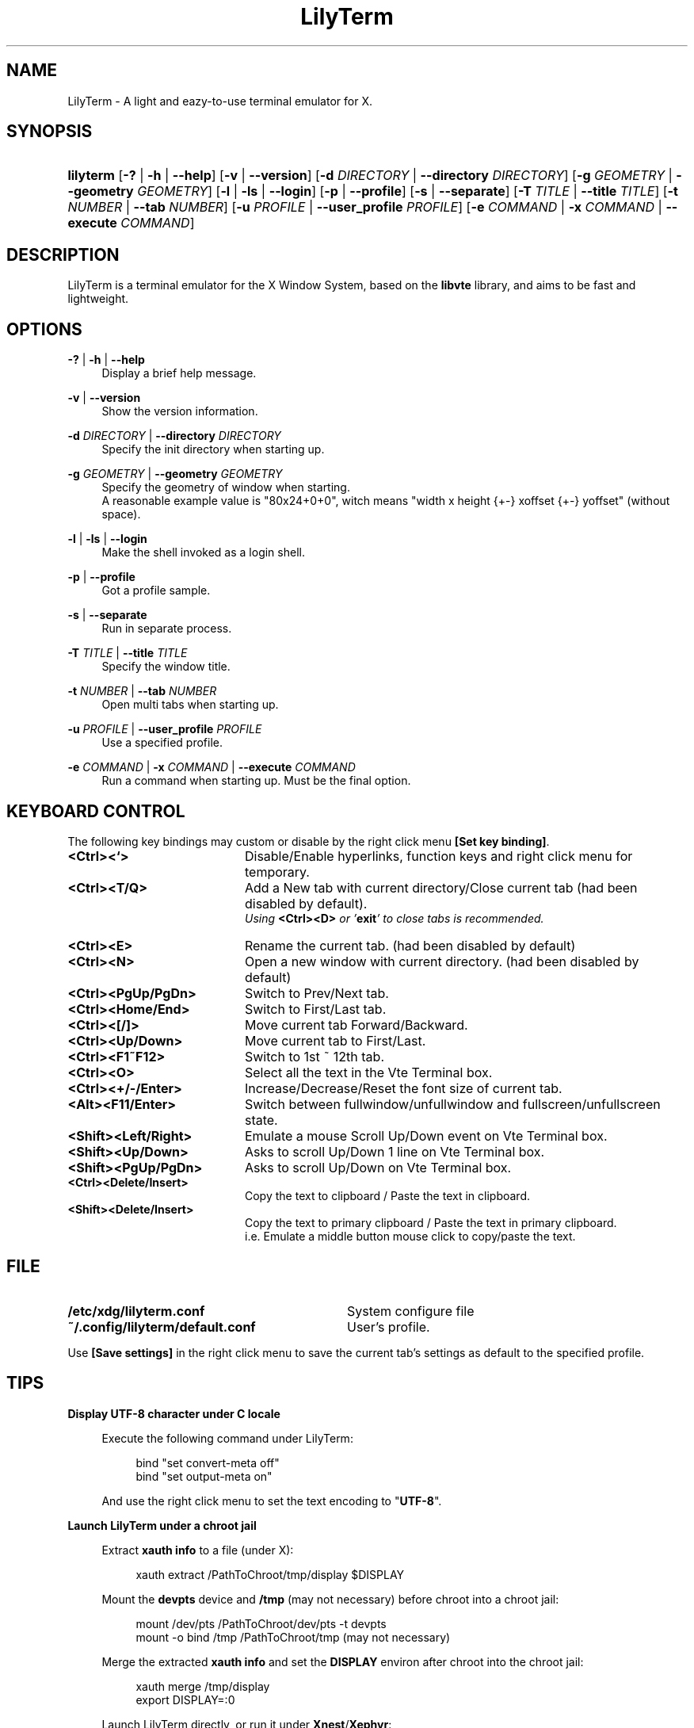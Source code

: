 .\" Process this file with
.\" groff -man -Tascii lilyterm.1
.\"
.TH LilyTerm 1 "March 2012" "LilyTerm 0.9.9" "A light and eazy-to-use terminal emulator"
.SH NAME
LilyTerm \- A light and eazy-to-use terminal emulator for X.
.\" Disable justification (adjust text to left margin only)
.ad l
.SH SYNOPSIS
.HP 9
\fBlilyterm\fR [\fB-?\fR | \fB-h\fR | \fB--help\fR] [\fB-v\fR | \fB--version\fR] [\fB-d\fR \fIDIRECTORY\fR | \fB--directory\fR \fIDIRECTORY\fR] [\fB-g\fR \fIGEOMETRY\fR | \fB--geometry\fR \fIGEOMETRY\fR] [\fB-l\fR | \fB-ls\fR | \fB--login\fR] [\fB-p\fR | \fB--profile\fR] [\fB-s\fR | \fB--separate\fR] [\fB-T\fR \fITITLE\fR | \fB--title\fR \fITITLE\fR] [\fB-t\fR \fINUMBER\fR | \fB--tab\fR \fINUMBER\fR] [\fB-u\fR \fIPROFILE\fR | \fB--user_profile\fR \fIPROFILE\fR] [\fB-e\fR \fICOMMAND\fR | \fB-x\fR \fICOMMAND\fR | \fB--execute\fR \fICOMMAND\fR]
.SH DESCRIPTION
LilyTerm is a terminal emulator for the X Window System, based on the \fBlibvte\fR library, and aims to be fast and lightweight.
.SH OPTIONS
.PP
\fB-?\fR | \fB-h\fR | \fB--help\fR
.RS 4
Display a brief help message.
.RE
.PP
\fB-v\fR | \fB--version\fR
.RS 4
Show the version information.
.RE
.PP
\fB-d\fR \fIDIRECTORY\fR | \fB--directory\fR \fIDIRECTORY\fR
.RS 4
Specify the init directory when starting up.
.RE
.PP
\fB-g\fR \fIGEOMETRY\fR | \fB--geometry\fR \fIGEOMETRY\fR
.RS 4
Specify the geometry of window when starting.
.br
A reasonable example value is "80x24+0+0", witch means "width x height {+-} xoffset {+-} yoffset" (without space).
.RE
.PP
\fB-l\fR | \fB-ls\fR | \fB--login\fR
.RS 4
Make the shell invoked as a login shell.
.RE
.PP
\fB-p\fR | \fB--profile\fR
.RS 4
Got a profile sample.
.RE
.PP
\fB-s\fR | \fB--separate\fR
.RS 4
Run in separate process.
.RE
.PP
\fB-T\fR \fITITLE\fR | \fB--title\fR \fITITLE\fR
.RS 4
Specify the window title.
.RE
.PP
\fB-t\fR \fINUMBER\fR | \fB--tab\fR \fINUMBER\fR
.RS 4
Open multi tabs when starting up.
.RE
.PP
\fB-u\fR \fIPROFILE\fR | \fB--user_profile\fR \fIPROFILE\fR
.RS 4
Use a specified profile.
.RE
.PP
\fB-e\fR \fICOMMAND\fR | \fB-x\fR \fICOMMAND\fR | \fB--execute\fR \fICOMMAND\fR
.RS 4
Run a command when starting up. Must be the final option.
.RE

.SH KEYBOARD CONTROL
The following key bindings may custom or disable by the right click menu \fB[Set key binding]\fR.
.PP
.PD 0
.TP 20
.BI <Ctrl><`>
Disable/Enable hyperlinks, function keys and right click menu for temporary.

.TP
.BI <Ctrl><T/Q>
Add a New tab with current directory/Close current tab (had been disabled by default).
.br
\fIUsing \fR\fB<Ctrl><D>\fR\fI or '\fR\fBexit\fR\fI' to close tabs is recommended.\fR

.TP
.BI <Ctrl><E>
Rename the current tab. (had been disabled by default)

.TP
.BI <Ctrl><N>
Open a new window with current directory. (had been disabled by default)

.TP
.BI <Ctrl><PgUp/PgDn>
Switch to Prev/Next tab.

.TP
.BI <Ctrl><Home/End>
Switch to First/Last tab.

.TP
.BI <Ctrl><[/]>
Move current tab Forward/Backward.

.TP
.BI <Ctrl><Up/Down>
Move current tab to First/Last.

.TP
.BI <Ctrl><F1~F12>
Switch to 1st ~ 12th tab.

.TP
.BI <Ctrl><O>
Select all the text in the Vte Terminal box.

.TP
.BI <Ctrl><+/-/Enter>
Increase/Decrease/Reset the font size of current tab.

.TP
.BI <Alt><F11/Enter>
Switch between fullwindow/unfullwindow and fullscreen/unfullscreen state.

.TP
.BI <Shift><Left/Right>
Emulate a mouse Scroll Up/Down event on Vte Terminal box.

.TP
.BI <Shift><Up/Down>
Asks to scroll Up/Down 1 line on Vte Terminal box.

.TP
.BI <Shift><PgUp/PgDn>
Asks to scroll Up/Down on Vte Terminal box.

.TP
.BI <Ctrl><Delete/Insert>
Copy the text to clipboard / Paste the text in clipboard.

.TP
.BI <Shift><Delete/Insert>
Copy the text to primary clipboard / Paste the text in primary clipboard.
.br
i.e. Emulate a middle button mouse click to copy/paste the text.
.RE

.SH FILE
.PP
.PD 0
.TP 32
.BI /etc/xdg/lilyterm.conf
System configure file

.TP
.BI ~/.config/lilyterm/default.conf
User's profile.
.RE

Use \fB[Save settings]\fR in the right click menu to save the current tab's settings as default to the specified profile.

.SH TIPS
.PP
\fBDisplay UTF-8 character under C locale\fR

.RS 4
Execute the following command under LilyTerm:

.RS 4
bind "set convert-meta off"
.br
bind "set output-meta on"
.RE

And use the right click menu to set the text encoding to "\fBUTF-8\fR".
.RE

.PP
\fBLaunch LilyTerm under a chroot jail\fR

.RS 4
Extract \fBxauth info\fR to a file (under X):

.RS 4
xauth extract /PathToChroot/tmp/display $DISPLAY
.RE

Mount the \fBdevpts\fR device and \fB/tmp\fR (may not necessary) before chroot into a chroot jail:

.RS 4
mount /dev/pts /PathToChroot/dev/pts \-t devpts
.br
mount \-o bind /tmp /PathToChroot/tmp (may not necessary)
.RE

Merge the extracted \fBxauth info\fR and set the \fBDISPLAY\fR environ after chroot into the chroot jail:

.RS 4
xauth merge /tmp/display
.br
export DISPLAY=:0
.RE

Launch LilyTerm directly, or run it under \fBXnest\fR/\fBXephyr\fR:

.RS 4
xinit ~/.xinitrc \-\- /usr/bin/Xnest :1 \-ac -geometry 800x600
.RE

or

.RS 4
xinit ~/.xinitrc \-\- /usr/bin/Xephyr :1 \-ac -screen 800x600
.RE
.RE

.PP
\fB<Ctrl><S> and <Ctrl><Q> don't work under VIM:\fR

.RS 4
Use the following command to turn off '\fBflow-Control\fR' under LilyTerm:

.RS 4
stty raw
.RE

or

.RS 4
stty \-ixon
.RE

.SH ENVIRONMENT
.PP
.PD 0
.TP 15
.BI TERM
Sets what type of terminal attempts to emulate. Please always set to "\fBxterm\fR" under LilyTerm.

.TP
.BI VTE_CJK_WIDTH
Controls the width of some ideographs should be "single width (narrow)" or "double width (wide)" in a vte teminal.
.br
This environment should be set \fBbefore\fR creating a vte widget.
.br
In LilyTerm, you may set the VTE_CJK_WIDTH of a new tab to 'wide' with right click menu 'New tab with specified locale' -> 'xx_XX.UTF-8 (Wide)' or 'UTF-8 (Wide)'.

.TP
.BI PROMPT_COMMAND
Customs the "Window Title" for bash.
.br
The following is a reasonable example for ~/.bashrc:
.RS 19
.br

case $TERM in
.br
xterm*)
    PROMPT_COMMAND='echo \-ne "\\033]0;${HOSTNAME}: ${PWD}\\007"'
    ;;
.br
*)
    ;;
.br
esac

.br
.RE
.RS 15
Please visit \fIhttp://tldp.org/HOWTO/Xterm-Title.html\fR for more details.
.RE

.SH AUTHOR
Lu, Chao-Ming (Tetralet) <tetralet@gmail.com>

.SH SEE ALSO
xterm(1)
